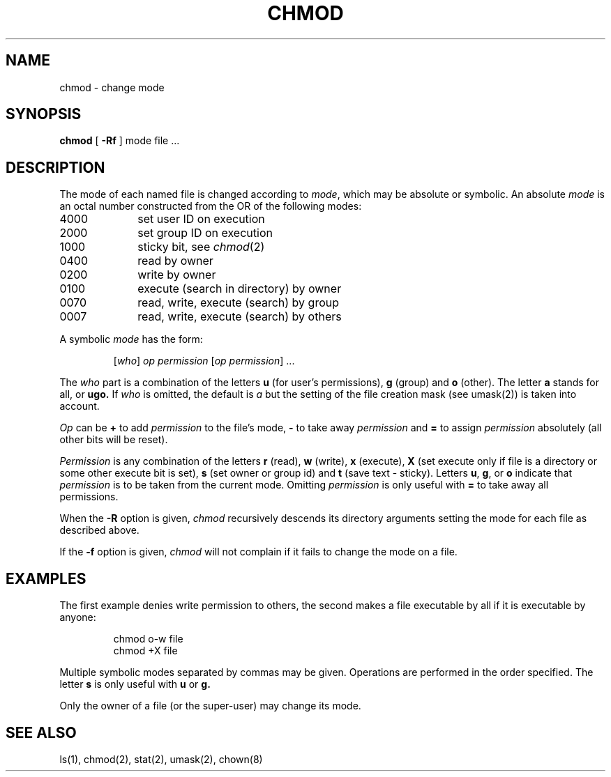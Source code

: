 .\"	@(#)chmod.1	6.2 (Berkeley) 8/31/85
.\"
.TH CHMOD 1 ""
.AT 3
.SH NAME
chmod \- change mode
.SH SYNOPSIS
\fBchmod\fP [
.B \-Rf
] mode file ...
.SH DESCRIPTION
The mode of each named file is changed according to \fImode\fP,
which may be absolute or symbolic.  An absolute \fImode\fP
is an octal number constructed from the OR of the following modes:
.TP 10
4000
set user ID on execution
.br
.ns
.TP 10
2000
set group ID on execution
.br
.ns
.TP 10
1000
sticky bit, see
.IR  chmod (2)
.br
.ns
.TP 10
0400
read by owner
.br
.ns
.TP 10
0200
write by owner
.br
.ns
.TP 10
0100
execute (search in directory) by owner
.br
.ns
.TP 10
0070
read, write, execute (search) by group
.br
.ns
.TP 10
0007
read, write, execute (search) by others
.LP
A symbolic \fImode\fP has the form:
.IP
.RI [ who ]
\fIop permission\fP
.RI [ "op permission" "] ..."
.LP
The \fIwho\fP part is a combination of the letters \fBu\fP
(for user's permissions), \fBg\fP (group) and \fBo\fP (other).
The letter \fBa\fP stands for all, or \fBugo.\fP
If \fIwho\fP is omitted, the default is \fIa\fP
but the setting of the file creation mask (see umask(2)) is taken into account.
.LP
\fIOp\fP can be \fB+\fP to add \fIpermission\fP to the file's mode,
\fB\-\fP to take away \fIpermission\fP and \fB=\fP to assign
\fIpermission\fP absolutely (all other bits will be reset).
.LP
\fIPermission\fP is any combination of the letters \fBr\fP (read),
\fBw\fP (write), \fBx\fP (execute),
\fBX\fP (set execute only if file is a directory
or some other execute bit is set),
\fBs\fP (set owner or group id)
and \fBt\fP (save text \- sticky).
Letters \fBu\fP, \fBg\fP, or \fBo\fP indicate that \fIpermission\fP
is to be taken from the current mode. 
Omitting \fIpermission\fP
is only useful with \fB=\fP to take away all permissions.
.PP
When the
.B \-R
option is given, 
.I chmod
recursively descends its directory arguments
setting the mode for each file as described above.
.PP
If the
.B \-f
option is given,
.I chmod
will not complain if it fails to change the mode
on a file.
.SH EXAMPLES
.LP
The first example denies write permission to others,
the second makes a file executable by all if it is executable by anyone:
.IP
chmod o\-w file
.br
chmod +X file
.LP
Multiple symbolic modes separated by commas may be given.
Operations are performed in the order specified.  The letter
\fBs\fP is only useful with \fBu\fP or \fBg.\fP
.LP
Only the owner of a file (or the super-user) may change its mode.
.SH "SEE ALSO"
ls(1), chmod(2), stat(2), umask(2), chown(8)
